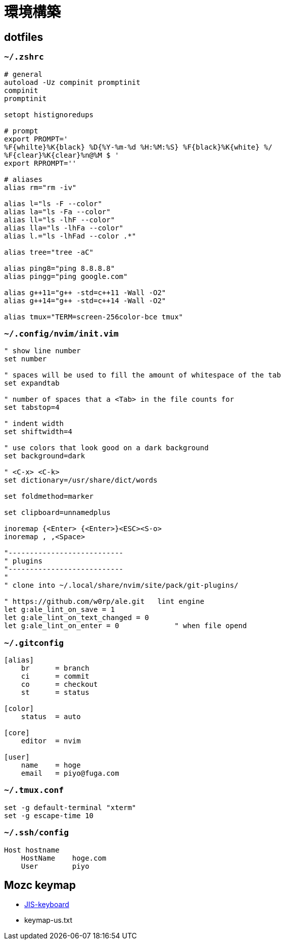 = 環境構築

== dotfiles

=== `~/.zshrc`

[source, zsh]
----
# general
autoload -Uz compinit promptinit
compinit
promptinit

setopt histignoredups

# prompt
export PROMPT='
%F{whilte}%K{black} %D{%Y-%m-%d %H:%M:%S} %F{black}%K{white} %/ 
%F{clear}%K{clear}%n@%M $ '
export RPROMPT=''

# aliases
alias rm="rm -iv"

alias l="ls -F --color"
alias la="ls -Fa --color"
alias ll="ls -lhF --color"
alias lla="ls -lhFa --color"
alias l.="ls -lhFad --color .*"

alias tree="tree -aC"

alias ping8="ping 8.8.8.8"
alias pingg="ping google.com"

alias g++11="g++ -std=c++11 -Wall -O2"
alias g++14="g++ -std=c++14 -Wall -O2"

alias tmux="TERM=screen-256color-bce tmux"
----

=== `~/.config/nvim/init.vim`

[source, vim]
----
" show line number
set number

" spaces will be used to fill the amount of whitespace of the tab
set expandtab

" number of spaces that a <Tab> in the file counts for
set tabstop=4

" indent width
set shiftwidth=4

" use colors that look good on a dark background
set background=dark     

" <C-x> <C-k>
set dictionary=/usr/share/dict/words	

set foldmethod=marker

set clipboard=unnamedplus

inoremap {<Enter> {<Enter>}<ESC><S-o>
inoremap , ,<Space>

"---------------------------
" plugins
"---------------------------
"
" clone into ~/.local/share/nvim/site/pack/git-plugins/

" https://github.com/w0rp/ale.git   lint engine
let g:ale_lint_on_save = 1
let g:ale_lint_on_text_changed = 0
let g:ale_lint_on_enter = 0             " when file opend
----

=== `~/.gitconfig`

[source]
----
[alias]
    br      = branch
    ci      = commit
    co      = checkout
    st      = status

[color]
    status  = auto

[core]
    editor  = nvim

[user]
    name    = hoge
    email   = piyo@fuga.com
----

=== `~/.tmux.conf`

[source]
----
set -g default-terminal "xterm"
set -g escape-time 10
----

=== `~/.ssh/config`

[source]
----
Host hostname
    HostName    hoge.com
    User        piyo
----

== Mozc keymap

* link:keymap-jis.txt[JIS-keyboard]
* keymap-us.txt
